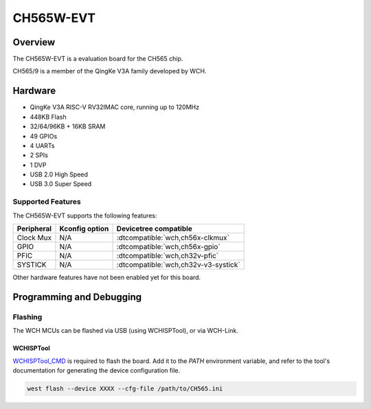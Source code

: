 .. _ch565w_evt:

CH565W-EVT
##########

Overview
********

The CH565W-EVT is a evaluation board for the CH565 chip.

CH565/9 is a member of the QingKe V3A family developed by WCH.

Hardware
********
- QingKe V3A RISC-V RV32IMAC core, running up to 120MHz
- 448KB Flash
- 32/64/96KB + 16KB SRAM
- 49 GPIOs
- 4 UARTs
- 2 SPIs
- 1 DVP
- USB 2.0 High Speed
- USB 3.0 Super Speed

Supported Features
==================
The CH565W-EVT supports the following features:

.. list-table::
   :header-rows: 1

   * - Peripheral
     - Kconfig option
     - Devicetree compatible
   * - Clock Mux
     - N/A
     - :dtcompatible:`wch,ch56x-clkmux`
   * - GPIO
     - N/A
     - :dtcompatible:`wch,ch56x-gpio`
   * - PFIC
     - N/A
     - :dtcompatible:`wch,ch32v-pfic`
   * - SYSTICK
     - N/A
     - :dtcompatible:`wch,ch32v-v3-systick`

Other hardware features have not been enabled yet for this board.

Programming and Debugging
*************************

.. zephyr-app-commands::
   :zephyr-app: samples/basic/blinky
   :board: ch565w_evt
   :goals: build flash

Flashing
========

The WCH MCUs can be flashed via USB (using WCHISPTool), or via WCH-Link.

WCHISPTool
----------

`WCHISPTool_CMD <https://wch-ic.com/downloads/WCHISPTool_CMD_ZIP.html>`_ is required
to flash the board. Add it to the `PATH` environment variable, and refer to the
tool's documentation for generating the device configuration file.

.. code-block:: console

	west flash --device XXXX --cfg-file /path/to/CH565.ini
